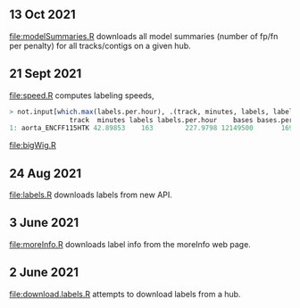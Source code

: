 ** 13 Oct 2021
[[file:modelSummaries.R]] downloads all model summaries (number of fp/fn
per penalty) for all tracks/contigs on a given hub.
** 21 Sept 2021

[[file:speed.R]] computes labeling speeds,

#+BEGIN_SRC R
> not.input[which.max(labels.per.hour), .(track, minutes, labels, labels.per.hour, bases, bases.per.hour)]
               track  minutes labels labels.per.hour    bases bases.per.hour
1: aorta_ENCFF115HTK 42.89853    163        227.9798 12149500       16992891
#+END_SRC

[[file:bigWig.R]]

** 24 Aug 2021

[[file:labels.R]] downloads labels from new API.

** 3 June 2021

[[file:moreInfo.R]] downloads label info from the moreInfo web page.

** 2 June 2021

[[file:download.labels.R]] attempts to download labels from a hub.
